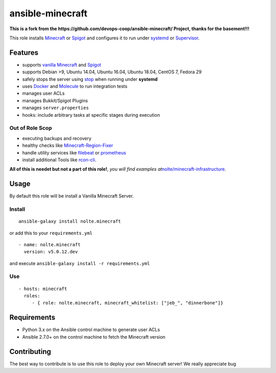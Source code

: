 .. _readme:

ansible-minecraft
=================

**This is a fork from the
https://github.com/devops-coop/ansible-minecraft/ Project, thanks for
the basement!!!**

|CircleCI| |Build Status| |Install from Ansible Galaxy| |Chat on
gitter.im| |image1| |Documentation Status|

This role installs `Minecraft`_ or `Spigot`_ and configures it to run
under `systemd`_ or `Supervisor`_.

Features
--------

-  supports `vanilla Minecraft`_ and `Spigot <https://spigotmc.org/>`__
-  supports Debian >9, Ubuntu 14.04, Ubuntu 16.04, Ubuntu 18.04, CentOS
   7, Fedora 29
-  safely stops the server using `stop`_ when running under **systemd**
-  uses `Docker`_ and `Molecule`_ to run integration tests
-  manages user ACLs
-  manages Bukkit/Spigot Plugins
-  manages ``server.properties``
-  hooks: include arbitrary tasks at specific stages during execution

Out of Role Scop
~~~~~~~~~~~~~~~~

-  executing backups and recovery
-  healthy checks like `Minecraft-Region-Fixer`_
-  handle utility services like `filebeat`_ or `prometheus`_
-  install additional Tools like `rcon-cli`_.

**All of this is needet but not a part of this role!**, *you will find
examples at*\ `nolte/minecraft-infrastructure`_\ *.*

Usage
-----

By default this role will be install a Vanilla Minecraft Server.

Install
~~~~~~~

::

      ansible-galaxy install nolte.minecraft

or add this to your ``requirements.yml``

::

   - name: nolte.minecraft
     version: v5.0.12.dev

and execute ``ansible-galaxy install -r requirements.yml``

Use
~~~

::

     - hosts: minecraft
       roles:
          - { role: nolte.minecraft, minecraft_whitelist: ["jeb_", "dinnerbone"]}

Requirements
------------

-  Python 3.x on the Ansible control machine to generate user ACLs
-  Ansible 2.7.0+ on the control machine to fetch the Minecraft version

Contributing
------------

The best way to contribute is to use this role to deploy your own
Minecraft server! We really appreciate bug

.. _Minecraft: https://minecraft.net/
.. _Spigot: https://www.spigotmc.org/
.. _systemd: https://wiki.freedesktop.org/www/Software/systemd/
.. _Supervisor: http://supervisord.org/
.. _vanilla Minecraft: https://minecraft.net
.. _stop: http://minecraft.gamepedia.com/Commands#stop
.. _Docker: https://www.docker.com/
.. _Molecule: https://molecule.readthedocs.io/
.. _Minecraft-Region-Fixer: https://github.com/Fenixin/Minecraft-Region-Fixer
.. _filebeat: https://www.elastic.co/de/products/beats/filebeat
.. _prometheus: https://github.com/prometheus/node_exporter
.. _rcon-cli: https://github.com/itzg/rcon-cli
.. _nolte/minecraft-infrastructure: https://github.com/nolte/minecraft-infrastructure

.. |CircleCI| image:: https://circleci.com/gh/nolte/ansible-minecraft.svg?style=svg
   :target: https://circleci.com/gh/nolte/ansible-minecraft
.. |Build Status| image:: https://travis-ci.org/nolte/ansible-minecraft.svg?branch=develop
   :target: https://travis-ci.org/nolte/ansible-minecraft
.. |Install from Ansible Galaxy| image:: https://img.shields.io/badge/role-nolte.minecraft-blue.svg
   :target: https://galaxy.ansible.com/nolte/minecraft
.. |Chat on gitter.im| image:: https://badges.gitter.im/gitterHQ/gitter.png
   :target: https://gitter.im/devops-coop/ansible-minecraft
.. |image1| image:: https://img.shields.io/github/release/nolte/ansible-minecraft.svg
   :target: https://github.com/nolte/ansible-minecraft
.. |Documentation Status| image:: https://readthedocs.org/projects/ansible-minecraft/badge/?version=master
   :target: https://ansible-minecraft.readthedocs.io/en/master

